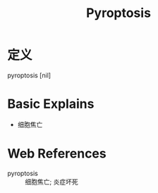 #+title: Pyroptosis
#+roam_tags:英语单词

* 定义
  
pyroptosis [nil]

* Basic Explains
- 细胞焦亡

* Web References
- pyroptosis :: 细胞焦亡; 炎症坏死
